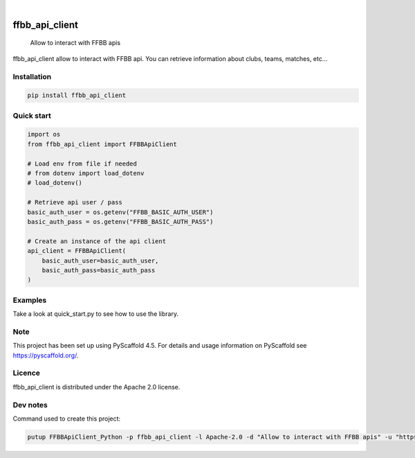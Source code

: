 .. These are examples of badges you might want to add to your README:
   please update the URLs accordingly

    .. image:: https://api.cirrus-ci.com/github/<USER>/FFBBApiClient-Python.svg?branch=main
        :alt: Built Status
        :target: https://cirrus-ci.com/github/<USER>/FFBBApiClient-Python
    .. image:: https://readthedocs.org/projects/FFBBApiClient-Python/badge/?version=latest
        :alt: ReadTheDocs
        :target: https://FFBBApiClient-Python.readthedocs.io/en/stable/
    .. image:: https://img.shields.io/coveralls/github/<USER>/FFBBApiClient-Python/main.svg
        :alt: Coveralls
        :target: https://coveralls.io/r/<USER>/FFBBApiClient-Python

    .. image:: https://img.shields.io/conda/vn/conda-forge/FFBBApiClient-Python.svg
        :alt: Conda-Forge
        :target: https://anaconda.org/conda-forge/FFBBApiClient-Python
    .. image:: https://pepy.tech/badge/FFBBApiClient-Python/month
        :alt: Monthly Downloads
        :target: https://pepy.tech/project/FFBBApiClient-Python
    .. image:: https://img.shields.io/twitter/url/http/shields.io.svg?style=social&label=Twitter
        :alt: Twitter
        :target: https://twitter.com/FFBBApiClient-Python
.. image:: https://img.shields.io/pypi/v/ffbb_api_client.svg
    :alt: PyPI-Server
    :target: https://pypi.org/project/ffbb_api_client/

.. image:: https://img.shields.io/badge/-PyScaffold-005CA0?logo=pyscaffold
    :alt: Project generated with PyScaffold
    :target: https://pyscaffold.org/

|

====================
ffbb_api_client
====================


    Allow to interact with FFBB apis


ffbb_api_client allow to interact with FFBB api.
You can retrieve information about clubs, teams, matches, etc...


Installation
============

.. code-block:: bash

    pip install ffbb_api_client

Quick start
===========

.. code-block:: python

    import os
    from ffbb_api_client import FFBBApiClient

    # Load env from file if needed
    # from dotenv import load_dotenv
    # load_dotenv()

    # Retrieve api user / pass
    basic_auth_user = os.getenv("FFBB_BASIC_AUTH_USER")
    basic_auth_pass = os.getenv("FFBB_BASIC_AUTH_PASS")

    # Create an instance of the api client
    api_client = FFBBApiClient(
        basic_auth_user=basic_auth_user,
        basic_auth_pass=basic_auth_pass
    )

Examples
========

Take a look at quick_start.py to see how to use the library.

Note
====

This project has been set up using PyScaffold 4.5. For details and usage
information on PyScaffold see https://pyscaffold.org/.

Licence
=======

ffbb_api_client is distributed under the Apache 2.0 license.

Dev notes
=========

Command used to create this project:

.. code-block:: bash

    putup FFBBApiClient_Python -p ffbb_api_client -l Apache-2.0 -d "Allow to interact with FFBB apis" -u "https://github.com/Rinzler78/FFBBApiClient_Python" -v --github-actions --venv .venv
